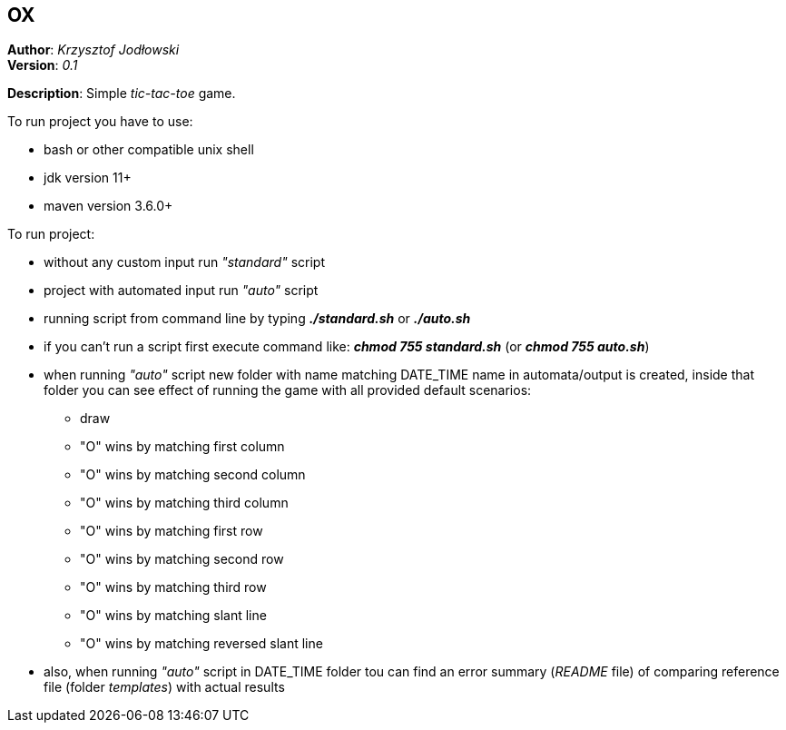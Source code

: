 == OX
*Author*: _Krzysztof Jodłowski_ +
*Version*: _0.1_

*Description*: Simple _tic-tac-toe_ game.

To run project you have to use:

* bash or other compatible unix shell
* jdk version 11+
* maven version 3.6.0+

To run project:

- without any custom input run _"standard"_ script
- project with automated input run _"auto"_ script
- running script from command line by typing *_./standard.sh_* or *_./auto.sh_*
- if you can't run a script first execute command like: *_chmod 755 standard.sh_* (or *_chmod 755 auto.sh_*)
- when running _"auto"_ script new folder with name matching DATE_TIME name in automata/output is created, inside that folder you can see effect of running the game with all provided default scenarios:
* draw
* "O" wins by matching first column
* "O" wins by matching second column
* "O" wins by matching third column
* "O" wins by matching first row
* "O" wins by matching second row
* "O" wins by matching third row
* "O" wins by matching slant line
* "O" wins by matching reversed slant line
- also, when running _"auto"_ script in DATE_TIME folder tou can find an error summary (_README_ file) of comparing reference file (folder _templates_) with actual results

